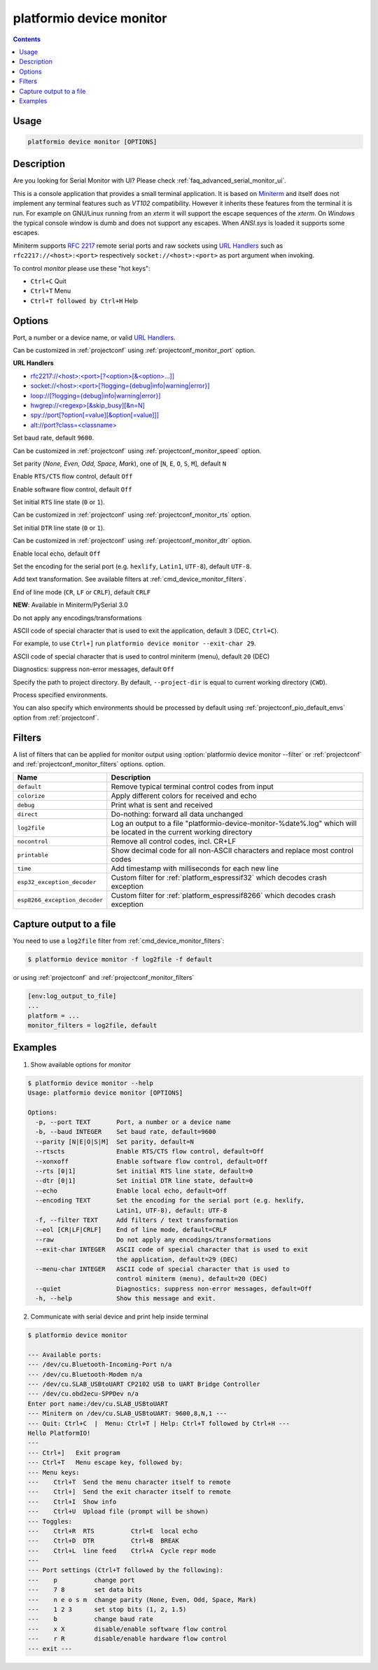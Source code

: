 ..  Copyright (c) 2014-present PlatformIO <contact@platformio.org>
    Licensed under the Apache License, Version 2.0 (the "License");
    you may not use this file except in compliance with the License.
    You may obtain a copy of the License at
       http://www.apache.org/licenses/LICENSE-2.0
    Unless required by applicable law or agreed to in writing, software
    distributed under the License is distributed on an "AS IS" BASIS,
    WITHOUT WARRANTIES OR CONDITIONS OF ANY KIND, either express or implied.
    See the License for the specific language governing permissions and
    limitations under the License.

.. _cmd_device_monitor:

platformio device monitor
=========================

.. contents::

Usage
-----

.. code-block:: bash

    platformio device monitor [OPTIONS]


Description
-----------

Are you looking for Serial Monitor with UI? Please check :ref:`faq_advanced_serial_monitor_ui`.

This is a console application that provides a small terminal
application. It is based on `Miniterm <https://pythonhosted.org/pyserial/examples.html#miniterm>`_
and itself does not implement any terminal features such
as *VT102* compatibility. However it inherits these features from the terminal
it is run. For example on GNU/Linux running from an *xterm* it will support the
escape sequences of the *xterm*. On *Windows* the typical console window is dumb
and does not support any escapes. When *ANSI.sys* is loaded it supports some
escapes.

Miniterm supports `RFC 2217 <https://tools.ietf.org/html/rfc2217.html>`__
remote serial ports and raw sockets using `URL Handlers <https://pyserial.readthedocs.io/en/latest/url_handlers.html#urls>`__
such as ``rfc2217://<host>:<port>`` respectively ``socket://<host>:<port>``
as port argument when invoking.

To control *monitor* please use these "hot keys":

* ``Ctrl+C`` Quit
* ``Ctrl+T`` Menu
* ``Ctrl+T followed by Ctrl+H`` Help

Options
-------

.. program:: platformio device monitor

.. option::
    -p, --port

Port, a number or a device name, or valid `URL Handlers <https://pyserial.readthedocs.io/en/latest/url_handlers.html#urls>`__.

Can be customized in :ref:`projectconf` using :ref:`projectconf_monitor_port`
option.

**URL Handlers**

* `rfc2217://<host>:<port>[?<option>[&<option>...]] <https://pyserial.readthedocs.io/en/latest/url_handlers.html#rfc2217>`__
* `socket://<host>:<port>[?logging={debug|info|warning|error}] <https://pyserial.readthedocs.io/en/latest/url_handlers.html#socket>`__
* `loop://[?logging={debug|info|warning|error}] <https://pyserial.readthedocs.io/en/latest/url_handlers.html#loop>`__
* `hwgrep://<regexp>[&skip_busy][&n=N] <https://pyserial.readthedocs.io/en/latest/url_handlers.html#hwgrep>`__
* `spy://port[?option[=value][&option[=value]]] <https://pyserial.readthedocs.io/en/latest/url_handlers.html#spy>`__
* `alt://port?class=<classname> <https://pyserial.readthedocs.io/en/latest/url_handlers.html#alt>`__

.. option::
    -b, --baud

Set baud rate, default ``9600``.

Can be customized in :ref:`projectconf` using :ref:`projectconf_monitor_speed`
option.

.. option::
    --parity

Set parity (*None, Even, Odd, Space, Mark*), one of
[``N``, ``E``, ``O``, ``S``, ``M``], default ``N``

.. option::
    --rtscts

Enable ``RTS/CTS`` flow control, default ``Off``

.. option::
    --xonxoff

Enable software flow control, default ``Off``

.. option::
    --rts

Set initial ``RTS`` line state (``0`` or ``1``).

Can be customized in :ref:`projectconf` using :ref:`projectconf_monitor_rts`
option.

.. option::
    --dtr

Set initial ``DTR`` line state (``0`` or ``1``).

Can be customized in :ref:`projectconf` using :ref:`projectconf_monitor_dtr`
option.

.. option::
    --echo

Enable local echo, default ``Off``

.. option::
    --encoding

Set the encoding for the serial port (e.g. ``hexlify``, ``Latin1``, ``UTF-8``),
default ``UTF-8``.

.. option::
    -f, --filter

Add text transformation. See available filters at :ref:`cmd_device_monitor_filters`.

.. option::
    --eol

End of line mode (``CR``, ``LF`` or ``CRLF``), default ``CRLF``

**NEW**: Available in Miniterm/PySerial 3.0

.. option::
    --raw

Do not apply any encodings/transformations

.. option::
    --exit-char

ASCII code of special character that is used to exit the application,
default ``3`` (DEC, ``Ctrl+C``).

For example, to use ``Ctrl+]`` run
``platformio device monitor --exit-char 29``.

.. option::
    --menu-char

ASCII code of special character that is used to control miniterm (menu),
default ``20`` (DEC)

.. option::
    ---quiet

Diagnostics: suppress non-error messages, default ``Off``

.. option::
    -d, --project-dir

Specify the path to project directory. By default, ``--project-dir`` is equal
to current working directory (``CWD``).

.. option::
    -e, --environment

Process specified environments.

You can also specify which environments should be processed by default using
:ref:`projectconf_pio_default_envs` option from :ref:`projectconf`.

.. _cmd_device_monitor_filters:

Filters
-------

.. versionadded:: 4.3

A list of filters that can be applied for monitor output using :option:`platformio device monitor --filter` or :ref:`projectconf` and :ref:`projectconf_monitor_filters` options.
option.

.. list-table::
    :header-rows:  1

    * - Name
      - Description
    * - ``default``
      - Remove typical terminal control codes from input
    * - ``colorize``
      - Apply different colors for received and echo
    * - ``debug``
      - Print what is sent and received
    * - ``direct``
      - Do-nothing: forward all data unchanged
    * - ``log2file``
      - Log an output to a file "platformio-device-monitor-%date%.log" which will be located in the current working directory
    * - ``nocontrol``
      - Remove all control codes, incl. CR+LF
    * - ``printable``
      - Show decimal code for all non-ASCII characters and replace most control codes
    * - ``time``
      - Add timestamp with milliseconds for each new line
    * - ``esp32_exception_decoder``
      - Custom filter for :ref:`platform_espressif32` which decodes crash exception
    * - ``esp8266_exception_decoder``
      - Custom filter for :ref:`platform_espressif8266` which decodes crash exception

Capture output to a file
------------------------

.. versionadded:: 4.3

You need to use a ``log2file`` filter from :ref:`cmd_device_monitor_filters`:

.. code-block:: bash

    $ platformio device monitor -f log2file -f default


or using :ref:`projectconf` and :ref:`projectconf_monitor_filters`

.. code-block:: ini

    [env:log_output_to_file]
    ...
    platform = ...
    monitor_filters = log2file, default

Examples
--------

1. Show available options for *monitor*

.. code-block:: bash

    $ platformio device monitor --help
    Usage: platformio device monitor [OPTIONS]

    Options:
      -p, --port TEXT       Port, a number or a device name
      -b, --baud INTEGER    Set baud rate, default=9600
      --parity [N|E|O|S|M]  Set parity, default=N
      --rtscts              Enable RTS/CTS flow control, default=Off
      --xonxoff             Enable software flow control, default=Off
      --rts [0|1]           Set initial RTS line state, default=0
      --dtr [0|1]           Set initial DTR line state, default=0
      --echo                Enable local echo, default=Off
      --encoding TEXT       Set the encoding for the serial port (e.g. hexlify,
                            Latin1, UTF-8), default: UTF-8
      -f, --filter TEXT     Add filters / text transformation
      --eol [CR|LF|CRLF]    End of line mode, default=CRLF
      --raw                 Do not apply any encodings/transformations
      --exit-char INTEGER   ASCII code of special character that is used to exit
                            the application, default=29 (DEC)
      --menu-char INTEGER   ASCII code of special character that is used to
                            control miniterm (menu), default=20 (DEC)
      --quiet               Diagnostics: suppress non-error messages, default=Off
      -h, --help            Show this message and exit.

2. Communicate with serial device and print help inside terminal

.. code-block:: bash

    $ platformio device monitor

    --- Available ports:
    --- /dev/cu.Bluetooth-Incoming-Port n/a
    --- /dev/cu.Bluetooth-Modem n/a
    --- /dev/cu.SLAB_USBtoUART CP2102 USB to UART Bridge Controller
    --- /dev/cu.obd2ecu-SPPDev n/a
    Enter port name:/dev/cu.SLAB_USBtoUART
    --- Miniterm on /dev/cu.SLAB_USBtoUART: 9600,8,N,1 ---
    --- Quit: Ctrl+C  |  Menu: Ctrl+T | Help: Ctrl+T followed by Ctrl+H ---
    Hello PlatformIO!
    ---
    --- Ctrl+]   Exit program
    --- Ctrl+T   Menu escape key, followed by:
    --- Menu keys:
    ---    Ctrl+T  Send the menu character itself to remote
    ---    Ctrl+]  Send the exit character itself to remote
    ---    Ctrl+I  Show info
    ---    Ctrl+U  Upload file (prompt will be shown)
    --- Toggles:
    ---    Ctrl+R  RTS          Ctrl+E  local echo
    ---    Ctrl+D  DTR          Ctrl+B  BREAK
    ---    Ctrl+L  line feed    Ctrl+A  Cycle repr mode
    ---
    --- Port settings (Ctrl+T followed by the following):
    ---    p          change port
    ---    7 8        set data bits
    ---    n e o s m  change parity (None, Even, Odd, Space, Mark)
    ---    1 2 3      set stop bits (1, 2, 1.5)
    ---    b          change baud rate
    ---    x X        disable/enable software flow control
    ---    r R        disable/enable hardware flow control
    --- exit ---
